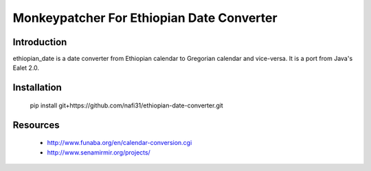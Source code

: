 Monkeypatcher For Ethiopian Date Converter
========================

Introduction
------------

ethiopian_date is a date converter from Ethiopian calendar to Gregorian
calendar and vice-versa.
It is a port from Java's Ealet 2.0.

Installation
------------

    pip install git+https://github.com/nafi31/ethiopian-date-converter.git

Resources
---------

 * http://www.funaba.org/en/calendar-conversion.cgi
 * http://www.senamirmir.org/projects/
